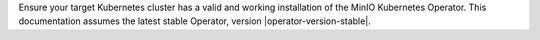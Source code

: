 .. start-requires-operator-plugin

Ensure your target Kubernetes cluster has a valid and working installation of the MinIO Kubernetes Operator.
This documentation assumes the latest stable Operator, version |operator-version-stable|.

.. end-requires-operator-plugin


